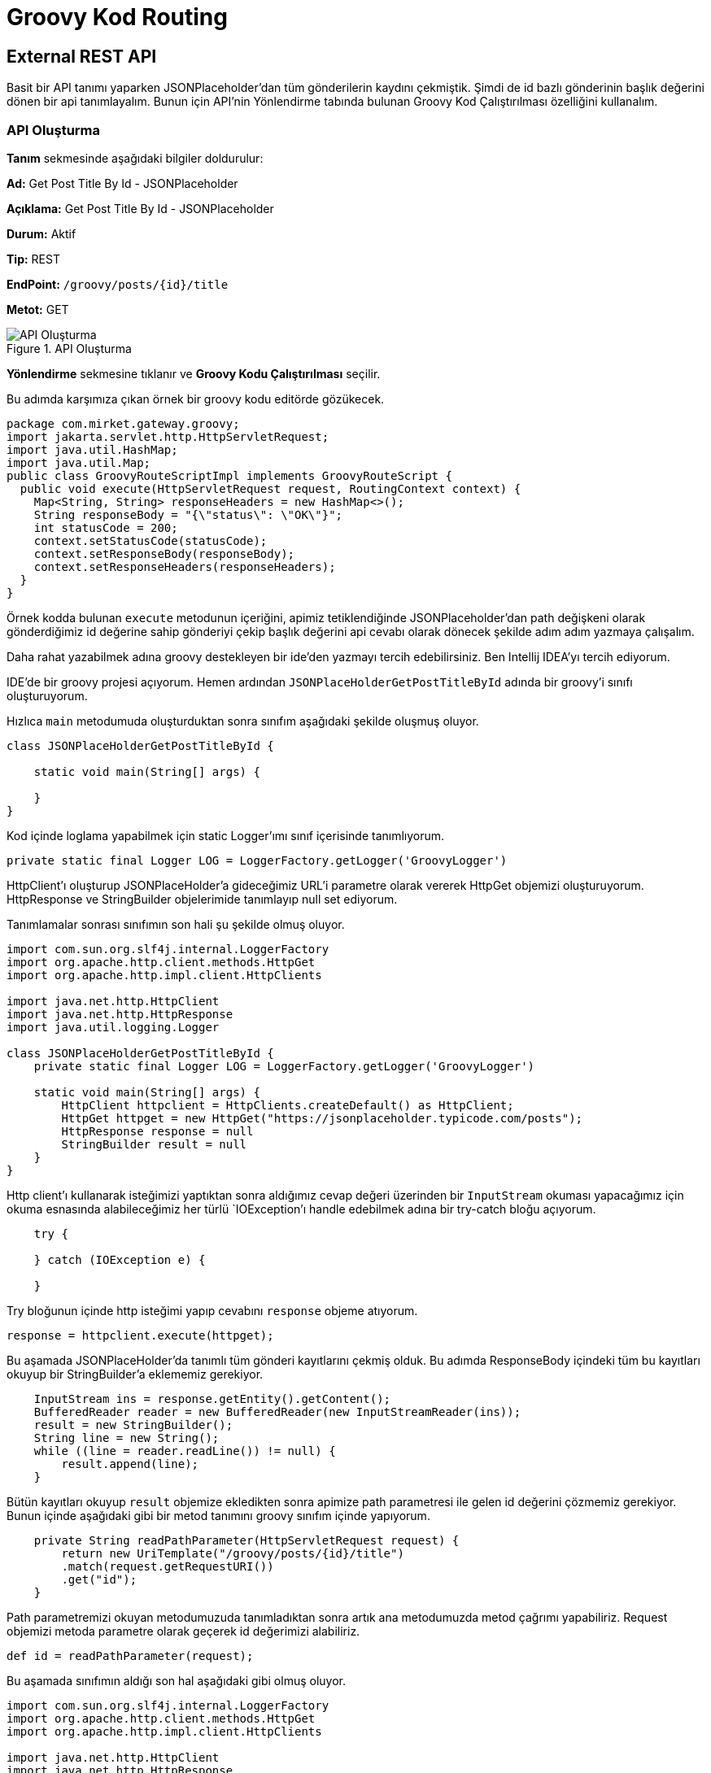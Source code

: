 = Groovy Kod Routing

== External REST API

Basit bir API tanımı yaparken JSONPlaceholder'dan tüm gönderilerin kaydını çekmiştik.
Şimdi de id bazlı gönderinin başlık değerini dönen bir api tanımlayalım.
Bunun için API'nin Yönlendirme tabında bulunan Groovy Kod Çalıştırılması özelliğini kullanalım.

=== API Oluşturma

*Tanım* sekmesinde aşağıdaki bilgiler doldurulur:
====
*Ad:* Get Post Title By Id - JSONPlaceholder

*Açıklama:* Get Post Title By Id - JSONPlaceholder

*Durum:* Aktif

*Tip:* REST

*EndPoint:* `/groovy/posts/{id}/title`

*Metot:* GET
====

.API Oluşturma
image::groovy-external-rest-api/groovy-code-external-rest-api-definition.png[API Oluşturma]

*Yönlendirme* sekmesine tıklanır ve *Groovy Kodu Çalıştırılması* seçilir.

Bu adımda karşımıza çıkan örnek bir groovy kodu editörde gözükecek.

[source,groovy]
----
package com.mirket.gateway.groovy;
import jakarta.servlet.http.HttpServletRequest;
import java.util.HashMap;
import java.util.Map;
public class GroovyRouteScriptImpl implements GroovyRouteScript {
  public void execute(HttpServletRequest request, RoutingContext context) {
    Map<String, String> responseHeaders = new HashMap<>();
    String responseBody = "{\"status\": \"OK\"}";
    int statusCode = 200;
    context.setStatusCode(statusCode);
    context.setResponseBody(responseBody);
    context.setResponseHeaders(responseHeaders);
  }
}
----

Örnek kodda bulunan `execute` metodunun içeriğini, apimiz tetiklendiğinde JSONPlaceholder'dan path değişkeni olarak gönderdiğimiz id değerine sahip gönderiyi çekip başlık değerini api cevabı olarak dönecek şekilde adım adım yazmaya çalışalım.

Daha rahat yazabilmek adına groovy destekleyen bir ide'den yazmayı tercih edebilirsiniz. Ben Intellij IDEA'yı tercih ediyorum.

IDE'de bir groovy projesi açıyorum. Hemen ardından `JSONPlaceHolderGetPostTitleById` adında bir groovy'i sınıfı oluşturuyorum.

Hızlıca `main` metodumuda oluşturduktan sonra sınıfım aşağıdaki şekilde oluşmuş oluyor.

[source,groovy]
----
class JSONPlaceHolderGetPostTitleById {

    static void main(String[] args) {

    }
}
----

Kod içinde loglama yapabilmek için static Logger'ımı sınıf içerisinde tanımlıyorum.

[source,groovy]
----
private static final Logger LOG = LoggerFactory.getLogger('GroovyLogger')
----

HttpClient'ı oluşturup JSONPlaceHolder'a gideceğimiz URL'i parametre olarak vererek HttpGet objemizi oluşturuyorum.
HttpResponse ve StringBuilder objelerimide tanımlayıp null set ediyorum.

Tanımlamalar sonrası sınıfımın son hali şu şekilde olmuş oluyor.

[source,groovy]
----
import com.sun.org.slf4j.internal.LoggerFactory
import org.apache.http.client.methods.HttpGet
import org.apache.http.impl.client.HttpClients

import java.net.http.HttpClient
import java.net.http.HttpResponse
import java.util.logging.Logger

class JSONPlaceHolderGetPostTitleById {
    private static final Logger LOG = LoggerFactory.getLogger('GroovyLogger')

    static void main(String[] args) {
        HttpClient httpclient = HttpClients.createDefault() as HttpClient;
        HttpGet httpget = new HttpGet("https://jsonplaceholder.typicode.com/posts");
        HttpResponse response = null
        StringBuilder result = null
    }
}
----

Http client'ı kullanarak isteğimizi yaptıktan sonra aldığımız cevap değeri üzerinden bir `InputStream` okuması yapacağımız için okuma esnasında alabileceğimiz her türlü `IOException`'ı handle edebilmek adına bir try-catch bloğu açıyorum.

[source,groovy]
----
    try {

    } catch (IOException e) {

    }
----

Try bloğunun içinde http isteğimi yapıp cevabını `response` objeme atıyorum.

[source,groovy]
----
response = httpclient.execute(httpget);
----

Bu aşamada JSONPlaceHolder'da tanımlı tüm gönderi kayıtlarını çekmiş olduk.
Bu adımda ResponseBody içindeki tüm bu kayıtları okuyup bir StringBuilder'a eklememiz gerekiyor.

[source,groovy]
----
    InputStream ins = response.getEntity().getContent();
    BufferedReader reader = new BufferedReader(new InputStreamReader(ins));
    result = new StringBuilder();
    String line = new String();
    while ((line = reader.readLine()) != null) {
        result.append(line);
    }
----

Bütün kayıtları okuyup `result` objemize ekledikten sonra apimize path parametresi ile gelen id değerini çözmemiz gerekiyor.
Bunun içinde aşağıdaki gibi bir metod tanımını groovy sınıfım içinde yapıyorum.

[source,groovy]
----
    private String readPathParameter(HttpServletRequest request) {
        return new UriTemplate("/groovy/posts/{id}/title")
        .match(request.getRequestURI())
        .get("id");
    }
----

Path parametremizi okuyan metodumuzuda tanımladıktan sonra artık ana metodumuzda metod çağrımı yapabiliriz.
Request objemizi metoda parametre olarak geçerek id değerimizi alabiliriz.

[source,groovy]
----
def id = readPathParameter(request);
----

Bu aşamada sınıfımın aldığı son hal aşağıdaki gibi olmuş oluyor.

[source,groovy]
----
import com.sun.org.slf4j.internal.LoggerFactory
import org.apache.http.client.methods.HttpGet
import org.apache.http.impl.client.HttpClients

import java.net.http.HttpClient
import java.net.http.HttpResponse
import java.util.logging.Logger

class JSONPlaceHolderGetPostTitleById {
    private static final Logger LOG = LoggerFactory.getLogger('GroovyLogger')

    static void main(String[] args) {
        HttpClient httpclient = HttpClients.createDefault() as HttpClient;
        HttpGet httpget = new HttpGet("https://jsonplaceholder.typicode.com/posts");
        HttpResponse response = null
        StringBuilder result = null

        try {
            response = httpclient.execute(httpget);
            InputStream ins = response.getEntity().getContent();
            BufferedReader reader = new BufferedReader(new InputStreamReader(ins));
            result = new StringBuilder();
            String line = new String();
            while ((line = reader.readLine()) != null) {
                result.append(line);
            }
            def id = readPathParameter(request);

        } catch (IOException e) {

        }
    }

    private String readPathParameter(HttpServletRequest request) {
        return new UriTemplate("/groovy/posts/{id}/title")
                .match(request.getRequestURI())
                .get("id");
    }
}
----

Bundan sonra `result` objemize doldurduğumuz gönderiler `JsonSlurper` yardımı ile ayrıştırıp, kendi response body'imiz oluşturup context'e set etmek kaldı.
Öncelikle string bir response body tanımlıyorum.

[source,groovy]
----
String responseBody = "{\"status\": \"POST_NOT_FOUND\", \"id\": \"" + id + "\"}"
----

Hemen ardından `JsonSlurper`'ı tanımlayıp `parseText` metoduna result objemi string olarak veriyorum. `JsonSlurper` bana tüm gönderileri değerlerini key-value bir map olarak ayrıştıracak.
Birden fazla gönderi olduğu için ayrıştırma sonrasında elimde `List<Map<String, Object>>` bir değişken olmuş olacak.
Bu gönderi listesi üstünde `forEach` yardımı ile dönüp, path parametresinden aldığım id değeri ile eşleşen gönderinin başlık değerini response olarak dönmek için aşağıdaki kodları yazıyorum.

[source,groovy]
----
    JsonSlurper jsonSlurper = new JsonSlurper()
    List<Map<String, Object>> json = jsonSlurper.parseText(result.toString()) as List<Map<String, Object>>
    json.forEach(map -> {
        def idAsString = String.valueOf(map.get("id"));
        if (idAsString.equals(id)) {
            responseBody = "{\"status\": \"OK\", \"id\": \"" + id + "\", \"title\": \"" + map.get("title") + "\"}"
        }
    })
----

Artık yavaş yavaş kodumu tamamlamış bulunmaktayım. Response body'imi `RoutingContext`'te bulunan `setResponseBody` metodu yardımı ile set ediyorum.
Örnek kodda da bulunan statusCode tanımı yapıp, context'e set ediyorum. Son adım olarakta try-catch bloğumun catch bloğunda bir error logu yazarak kodumu tamamlamış bulunuyorum.
Tüm bu adımlar sonrasında kodumun aldığı son hal aşağıdaki gibi olmuş oluyor.

[source,groovy]
----
import com.sun.org.slf4j.internal.LoggerFactory
import groovy.json.JsonSlurper
import org.apache.http.client.methods.HttpGet
import org.apache.http.impl.client.HttpClients

import java.net.http.HttpClient
import java.net.http.HttpResponse
import java.util.logging.Logger

class JSONPlaceHolderGetPostTitleById {
    private static final Logger LOG = LoggerFactory.getLogger('GroovyLogger')

    static void main(String[] args) {
        HttpClient httpclient = HttpClients.createDefault() as HttpClient;
        HttpGet httpget = new HttpGet("https://jsonplaceholder.typicode.com/posts");
        HttpResponse response = null
        StringBuilder result = null

        try {
            response = httpclient.execute(httpget);
            InputStream ins = response.getEntity().getContent();
            BufferedReader reader = new BufferedReader(new InputStreamReader(ins));
            result = new StringBuilder();
            String line = new String();
            while ((line = reader.readLine()) != null) {
                result.append(line);
            }
            def id = readPathParameter(request);

            String responseBody = "{\"status\": \"POST_NOT_FOUND\", \"id\": \"" + id + "\"}"
            JsonSlurper jsonSlurper = new JsonSlurper()
            List<Map<String, Object>> json = jsonSlurper.parseText(result.toString()) as List<Map<String, Object>>
            json.forEach(map -> {
                def idAsString = String.valueOf(map.get("id"));
                if (idAsString.equals(id)) {
                    responseBody = "{\"status\": \"OK\", \"id\": \"" + id + "\", \"title\": \"" + map.get("title") + "\"}"
                }
            })
            context.setResponseBody(responseBody);
            int statusCode = 200;
            context.setStatusCode(statusCode);
        } catch (IOException e) {
            LOG.error("Hata Oldu");
        }
    }

    private String readPathParameter(HttpServletRequest request) {
        return new UriTemplate("/groovy/posts/{id}/title")
                .match(request.getRequestURI())
                .get("id");
    }
}
----

IDE yardımı ile yazığım bu kodu apimin yönlendirme tabında bulunan editöre taşıyorum. Taşırken, IDE üzerinde yazdığım main metodumun içeriği execute metodu olacak şekilde taşıyorum.
Taşıma sonucunda API tanımında bulunan kodum şu hali almış oluyor.

[source,groovy]
----
package com.mirket.gateway.groovy;
import jakarta.servlet.http.HttpServletRequest;
import java.util.HashMap;
import java.util.Map;
import org.slf4j.Logger
import org.slf4j.LoggerFactory
import groovy.json.JsonSlurper
import org.apache.http.HttpResponse
import org.apache.http.client.HttpClient
import org.apache.http.client.methods.HttpGet
import org.apache.http.impl.client.HttpClients
import org.springframework.web.util.UriTemplate
import java.util.List
import java.util.Map
public class GroovyRouteScriptImpl implements GroovyRouteScript {
    private static final Logger LOG = LoggerFactory.getLogger('GroovyLogger')

    public void execute(HttpServletRequest request, RoutingContext context) {
        HttpClient httpclient = HttpClients.createDefault() as HttpClient;
        HttpGet httpget = new HttpGet("https://jsonplaceholder.typicode.com/posts");
        HttpResponse response = null
        StringBuilder result = null
        try {
            response = httpclient.execute(httpget);
            InputStream ins = response.getEntity().getContent();
            BufferedReader reader = new BufferedReader(new InputStreamReader(ins));
            result = new StringBuilder();
            String line = new String();
            while ((line = reader.readLine()) != null) {
                result.append(line);
            }
            def id = readPathParameter(request);

            String responseBody = "{\"status\": \"POST_NOT_FOUND\", \"id\": \"" + id + "\"}"
            JsonSlurper jsonSlurper = new JsonSlurper()
            List<Map<String, Object>> json = jsonSlurper.parseText(result.toString()) as List<Map<String, Object>>
            json.forEach(map -> {
                def idAsString = String.valueOf(map.get("id"));
                if (idAsString.equals(id)) {
                    responseBody = "{\"status\": \"OK\", \"id\": \"" + id + "\", \"title\": \"" + map.get("title") + "\"}"
                }
            })
            context.setResponseBody(responseBody);
            int statusCode = 200;
	        context.setStatusCode(statusCode);
        } catch (IOException e) {
            LOG.error("Hata Oldu");
        }
    }

    private String readPathParameter(HttpServletRequest request) {
        return new UriTemplate("/groovy/posts/{id}/title")
        .match(request.getRequestURI())
        .get("id");
    }
}
----

*Kaydet* butonuna tıklayarak apimi kaydediyorum.


=== Test

Oluşturulan API'nin *güncelle* butonuna tıklanır.
*Test* sekmesine tıklanır.
Path Parametrelerinde id değerine 1-100 arasında bir değer girilir. (JSONPlaceHolder'da 100 tane gönderi kaydı bulunduğu için.)
Çalıştır'a tıklanır.

Girdiğimiz id değerine sahip olan gönderinin başlık değerini cevap olarak aldığımızı görmüş olduk.

Örnek cevap:

[source,json]
----
{
  "status": "OK",
  "id": "2",
  "title": "qui est esse"
}
----

.Test
image::groovy-external-rest-api/groovy-code-external-rest-api-test.png[Test]

== External SOAP API

External REST API'de yaptığımız gibi DataAccess'in Numara Çevirme SOAP servisini kullanarak, girilen sayı değerinin
sıfır olmayan dolar tutarını döndüren bir api tanımlayalım.

=== API Oluşturma

*Tanım* sekmesinde aşağıdaki bilgiler doldurulur:
====
*Ad:* Number To Dollars - Number Conversion Service

*Açıklama:* Number To Dollars - Number Conversion Service

*Durum:* Aktif

*Tip:* REST

*EndPoint:* `/dollars/{num}/text`

*Metot:* GET
====

*Yönlendirme* sekmesine tıklanır ve *Groovy Kodu Çalıştırılması* seçilir.


IDE'de bir groovy projesi açıyorum. Hemen ardından `NumberToDollars` adında bir groovy'i sınıfı oluşturuyorum.

Hızlıca `main` metodumuda oluşturduktan sonra sınıfım aşağıdaki şekilde oluşmuş oluyor.

[source,groovy]
----
class NumberToDollars {

    static void main(String[] args) {

    }
}
----

Kod içinde loglama yapabilmek için static Logger'ımı sınıf içerisinde tanımlıyorum.

[source,groovy]
----
private static final Logger LOG = LoggerFactory.getLogger('GroovyLogger')
----


Path parametresi içinde gelen sayı değerini alabilmek için aşağıdaki metodu sınıf içine tanımlıyorum.

[source,groovy]
----
    private String readPathParameter(HttpServletRequest request) {
        return new UriTemplate("/dollars/{num}/text")
                .match(request.getRequestURI())
                .get("num");
    }
----

Metodu tanımladıktan sonra ana metodumda metod çağırımı yaparak parametremi alabilirim.

[source,groovy]
----
def numParam = readPathParameter(request)
----

Parametremi aldıktan sonra soap isteğimde kullanacağım soap body'imi tanımlıyorum.

[source,groovy]
----
    String soapBody = "<soap:Envelope xmlns:soap=\"http://schemas.xmlsoap.org/soap/envelope/\">\n" +
            "  <soap:Body>\n" +
            "    <NumberToDollars xmlns=\"http://www.dataaccess.com/webservicesserver/\">\n" +
            "      <dNum>${numParam}</dNum>\n" +
            "    </NumberToDollars>\n" +
            "  </soap:Body>\n" +
            "</soap:Envelope>";
----

Soap body'imi tanımladıktan sonra, isteğimi yapabilmem için gerekli olan http tanımlamalarını yapıyorum.

[source,groovy]
----
    HttpClient httpClient = HttpClients.createDefault() as HttpClient;
    StringEntity stringEntity = new StringEntity(soapBody, "text/xml", "UTF-8")
    HttpPost httpPost = new HttpPost("https://www.dataaccess.com/webservicesserver/NumberConversion.wso");
    httpPost.setEntity(stringEntity);
    HttpResponse response = null
    StringBuilder result = null
----

Http client'ı kullanarak isteğimizi yaptıktan sonra aldığımız cevap değeri üzerinden bir `InputStream` okuması yapacağımız için okuma esnasında alabileceğimiz her türlü `IOException`'ı handle edebilmek adına bir try-catch bloğu açıyorum.

[source,groovy]
----
    try {

    } catch (IOException e) {

    }
----

Try bloğunun içinde http isteğimi yapıp cevabını `response` objeme atıyorum.

[source,groovy]
----
response = httpClient.execute(httpPost);
----

Response'u aldıktan sonra ResponseBody'i okuyup bir StringBuilder'a eklememiz gerekiyor.

[source,groovy]
----
    InputStream ins = response.getEntity().getContent();
    BufferedReader reader = new BufferedReader(new InputStreamReader(ins));
    result = new StringBuilder();
    String line = new String();
    while ((line = reader.readLine()) != null) {
        result.append(line);
    }
    def resultAsString = result.toString();
----

`XmlSlurper` yardımı ile cevabımızı ayrıştırıp `dollarsResult` değerimizi alıyoruz.
`dollarsResult` değerimizle responseBody'imizi oluşturup context'imize set ediyoruz.

Tüm bu adımların sonucunda kodum şu hale gelmiş oluyor.

[source,groovy]
----
import com.sun.org.slf4j.internal.LoggerFactory
import org.apache.http.client.methods.HttpPost
import org.apache.http.entity.StringEntity
import org.apache.http.impl.client.HttpClients

import java.net.http.HttpClient
import java.net.http.HttpResponse
import java.util.logging.Logger

class NumberToDollars {
    private static final Logger LOG = LoggerFactory.getLogger('GroovyLogger')

    static void main(String[] args) {
        int statusCode = 200;
        context.setStatusCode(statusCode);
        def numParam = readPathParameter(request)

        String soapBody = "<soap:Envelope xmlns:soap=\"http://schemas.xmlsoap.org/soap/envelope/\">\n" +
                "  <soap:Body>\n" +
                "    <NumberToDollars xmlns=\"http://www.dataaccess.com/webservicesserver/\">\n" +
                "      <dNum>${numParam}</dNum>\n" +
                "    </NumberToDollars>\n" +
                "  </soap:Body>\n" +
                "</soap:Envelope>";


        HttpClient httpClient = HttpClients.createDefault() as HttpClient;
        StringEntity stringEntity = new StringEntity(soapBody, "text/xml", "UTF-8")
        HttpPost httpPost = new HttpPost("https://www.dataaccess.com/webservicesserver/NumberConversion.wso");
        httpPost.setEntity(stringEntity);
        HttpResponse response = null
        StringBuilder result = null
        try {
            response = httpClient.execute(httpPost);
            InputStream ins = response.getEntity().getContent();
            BufferedReader reader = new BufferedReader(new InputStreamReader(ins));
            result = new StringBuilder();
            String line = new String();
            while ((line = reader.readLine()) != null) {
                result.append(line);
            }
            def resultAsString = result.toString();
            def slurper = new XmlSlurper()
            def dollarsResult = slurper.parseText(resultAsString).toString();

            String responseBody = "{\"result\": \"${dollarsResult}\"}"
            context.setResponseBody(responseBody);
        } catch (IOException e) {
            LOG.error("Hata Oldu");
        }
    }

    private String readPathParameter(HttpServletRequest request) {
        return new UriTemplate("/dollars/{num}/text")
                .match(request.getRequestURI())
                .get("num");
    }

}
----

IDE yardımı ile yazığım bu kodu apimin yönlendirme tabında bulunan editöre taşıyorum. Taşırken, IDE üzerinde yazdığım main metodumun içeriği execute metodu olacak şekilde taşıyorum.
Taşıma sonucunda API tanımında bulunan kodum şu hali almış oluyor.

[source,groovy]
----
package com.mirket.gateway.groovy

import groovy.xml.XmlSlurper
import org.apache.http.client.methods.HttpPost
import org.apache.http.entity.StringEntity

import jakarta.servlet.http.HttpServletRequest;
import java.util.HashMap;
import java.util.Map;
import org.slf4j.Logger
import org.slf4j.LoggerFactory
import groovy.json.JsonSlurper
import org.apache.http.HttpResponse
import org.apache.http.client.HttpClient
import org.apache.http.client.methods.HttpGet
import org.apache.http.impl.client.HttpClients
import org.springframework.web.util.UriTemplate
import java.util.List
import java.util.Map

class GroovyRouteScriptImpl implements GroovyRouteScript {
    private static final Logger LOG = LoggerFactory.getLogger('GroovyLogger')

    void execute(HttpServletRequest request, RoutingContext context) {
        int statusCode = 200;
        context.setStatusCode(statusCode);
        def numParam = readPathParameter(request)

        String soapBody = "<soap:Envelope xmlns:soap=\"http://schemas.xmlsoap.org/soap/envelope/\">\n" +
                "  <soap:Body>\n" +
                "    <NumberToDollars xmlns=\"http://www.dataaccess.com/webservicesserver/\">\n" +
                "      <dNum>${numParam}</dNum>\n" +
                "    </NumberToDollars>\n" +
                "  </soap:Body>\n" +
                "</soap:Envelope>";


        HttpClient httpClient = HttpClients.createDefault() as HttpClient;
        StringEntity stringEntity = new StringEntity(soapBody, "text/xml", "UTF-8")
        HttpPost httpPost = new HttpPost("https://www.dataaccess.com/webservicesserver/NumberConversion.wso");
        httpPost.setEntity(stringEntity);
        HttpResponse response = null
        StringBuilder result = null
        try {
            response = httpClient.execute(httpPost);
            InputStream ins = response.getEntity().getContent();
            BufferedReader reader = new BufferedReader(new InputStreamReader(ins));
            result = new StringBuilder();
            String line = new String();
            while ((line = reader.readLine()) != null) {
                result.append(line);
            }
            def resultAsString = result.toString();
            def slurper = new XmlSlurper()
            def dollarsResult = slurper.parseText(resultAsString).toString();

            String responseBody = "{\"result\": \"${dollarsResult}\"}"
            context.setResponseBody(responseBody);
        } catch (IOException e) {
            LOG.error("Hata Oldu");
        }
    }

    private String readPathParameter(HttpServletRequest request) {
        return new UriTemplate("/dollars/{num}/text")
                .match(request.getRequestURI())
                .get("num");
    }
}
----

.API Oluşturma
image::groovy-external-soap-api/groovy-code-external-soap-api-routing.png[API Oluşturma]

*Kaydet* butonuna tıklayarak apimi kaydediyorum.

=== Test

Oluşturulan API'nin *güncelle* butonuna tıklanır.
*Test* sekmesine tıklanır.
Path Parametrelerinde num değerine 0'dan farklı pozitif bir sayı girilir.
Çalıştır'a tıklanır.

Girdiğimiz num değerinin ingilizce olarak okunuşunu cevap olarak aldığımızı görmüş olduk.

Örnek cevap:

[source]
----
{
  "result": "ten dollars"
}
----

.Test
image::groovy-external-soap-api/groovy-code-external-soap-api-test.png[Test]

== Database Access - MongoDB

Tetiklendiğinde tanımlı veri kaynağından istenilen veriyi dönen bir api tanımlayabilirsiniz.
Örneğin, veri kaynağında tanımlı olan bir MongoDB'de bulunan `customers` koleksiyonundan id bazlı veri çekecek bir api tanımlamayalım.

=== API Oluşturma

*Tanım* sekmesinde aşağıdaki bilgiler doldurulur:
====
*Ad:* Get Customer By Id - MongoDB

*Açıklama:* Tanımlı bir MongoDB veri kaynağından id bazlı müşteri bilgisi çeken api.

*Durum:* Aktif

*Tip:* REST

*EndPoint:* `/groovy/customers`

*Metot:* GET
====

*Yönlendirme* sekmesine tıklanır ve *Groovy Kodu Çalıştırılması* seçilir.


IDE'de bir groovy projesi açıyorum. Hemen ardından `GetCustomerByIdMongoDB` adında bir groovy'i sınıfı oluşturuyorum.

Hızlıca `public void execute` metodumuda oluşturduktan sonra sınıfım aşağıdaki şekilde oluşmuş oluyor.

[source,groovy]
----
class GetCustomerByIdMongoDB {
    public void execute(HttpServletRequest request, RoutingContext context) {

    }
}
----

Ardından veri tabanı erişimi için kullanacağımız `DataSourceFactory` sınıfımızı inject ediyoruz. Groovy script yazmak için kullandığımız IDE projemizde bu satırlar hatalı gözükecektir dikkate almayınız.

[source,groovy]
----
@Autowired
private final DataSourceFactory dataSourceFactory
----


`RoutingContext` set edilmek üzere, `responseHeaders`, `responseBody`, `statusCode` değişkenlerini tanımlıyorum.

[source,groovy]
----
Map<String, String> responseHeaders = new HashMap<>()
String responseBody = "{\"status\": \"OK\"}"
int statusCode = 200
----

Request'ten `id` parametresini alıyorum.

[source,groovy]
----
String id = request.getParameter('id')
----

Aldığımız `id` parametresi ile veri tabanından kaydı çekecek metodu `GetCustomerByIdMongoDB` sınıfımıza tanımlayalım.

[source,groovy]
----
def findCustomerById(String id) {
    try {
        def mongoDatabase = dataSourceFactory.getOrCreteMongoDatabase('<MONGODB-DATASOURCE-ALIAS>', '<DB-NAME>')
        return mongoDatabase.getCollection('customers').find(Filters.eq('_id', new ObjectId(id))).first()
    } catch (e) {
        println('Hata Oldu: {}' + e)
        return { id: -1 };
    }
}
----

Ana metodumuzun içinde tanımladığımız `findCustomerById` metodumuzu `id` parametresi ile çağıralım.

[source,groovy]
----
def customer = this.findCustomerById(id)
----

Groovy `JsonOutput` sınıfı yardımıyla `customer` kaydımızı json formatına düzgün bir şekilde kodlanmış bir dize haline getirelim.

[source,groovy]
----
def responseJson = JsonOutput.toJson(customer)
----

Response değerimizi ve response header'ımızı context'e set edelim.

[source,groovy]
----
context.setResponseBody(json)
context.setResponseHeaders(responseHeaders)
----

Son değişikliklerimizide yaptıktan sonra sınıfımız aşağıdaki hali almış oluyor.

[source,groovy]
----
import javax.servlet.http.HttpServletRequest
import java.util.HashMap
import com.mirket.datasources.DataSourceFactory
import org.springframework.beans.factory.annotation.Autowired
import org.springframework.jdbc.core.RowMapper
import java.lang.Object
import java.lang.Override
import java.sql.ResultSet
import java.sql.SQLException
import java.io.Serializable
import org.json.JSONObject
import groovy.json.JsonOutput
import com.mongodb.client.model.Filters
import org.slf4j.Logger
import org.slf4j.LoggerFactory
import org.bson.types.ObjectId

class GetCustomerByIdMongoDB {
    private static final Logger LOG = LoggerFactory.getLogger('GroovyLogger')

    @Autowired
    private final DataSourceFactory dataSourceFactory

    public void execute(HttpServletRequest request, RoutingContext context) {
        Map<String, String> responseHeaders = new HashMap<>()
        String responseBody = "{\"status\": \"OK\"}"
        int statusCode = 200
        context.setStatusCode(statusCode)
        String id = request.getParameter('id')
        def customer = this.findCustomerById(id)
        def responseJson = JsonOutput.toJson(customer)
        context.setResponseBody(responseJson)
        context.setResponseHeaders(responseHeaders)
    }

    def findCustomerById(String id) {
        try {
            def mongoDatabase = dataSourceFactory.getOrCreteMongoDatabase('<MONGODB-DATASOURCE-ALIAS>', '<DB-NAME>')
            return mongoDatabase.getCollection('customers').find(Filters.eq('_id', new ObjectId(id))).first()
        } catch (e) {
            println('Hata Oldu: {}' + e)
            return { id: -1 };
        }
    }
}
----

IDE yardımı ile yazığım bu kodu apimin yönlendirme tabında bulunan editöre taşıyorum.
Taşıma sonucunda API tanımında bulunan kodum şu hali almış oluyor.

[source,groovy]
----
package com.mirket.gateway.groovy

import jakarta.servlet.http.HttpServletRequest
import java.util.HashMap
import com.mirket.datasources.DataSourceFactory
import org.springframework.beans.factory.annotation.Autowired
import org.springframework.jdbc.core.RowMapper
import java.lang.Object
import java.lang.Override
import java.sql.ResultSet
import java.sql.SQLException
import java.io.Serializable
import org.json.JSONObject
import groovy.json.JsonOutput
import com.mongodb.client.model.Filters
import org.slf4j.Logger
import org.slf4j.LoggerFactory
import org.bson.types.ObjectId

public class GroovyRouteScriptImpl implements GroovyRouteScript {
    private static final Logger LOG = LoggerFactory.getLogger('GroovyLogger')

    @Autowired
    private final DataSourceFactory dataSourceFactory

    public void execute(HttpServletRequest request, RoutingContext context) {
        Map<String, String> responseHeaders = new HashMap<>()
        String responseBody = "{\"status\": \"OK\"}"
        int statusCode = 200
        context.setStatusCode(statusCode)
        String id = request.getParameter('id')
        def customer = this.findCustomerById(id)
        def responseJson = JsonOutput.toJson(customer)
        context.setResponseBody(responseJson)
        context.setResponseHeaders(responseHeaders)
    }

    def findCustomerById(String id) {
        try {
            def mongoDatabase = dataSourceFactory.getOrCreteMongoDatabase('<MONGODB-DATASOURCE-ALIAS>', '<DB-NAME>')
            return mongoDatabase.getCollection('customers').find(Filters.eq('_id', new ObjectId(id))).first()
        } catch (e) {
            println('Hata Oldu: {}' + e)
            return { id: -1 };
        }
    }
}
----

*Kaydet* butonuna tıklayarak apimi kaydediyorum.

=== Test

Oluşturulan API'nin *güncelle* butonuna tıklanır.
*Test* sekmesine tıklanır.
Path Parametrelerinde id değerine veritabanında kayıtlı bir müşterinin id değerini girilir.
Çalıştır'a tıklanır.

Örnek cevap:

[source,json]
----
{
  "_id": "6426ab336b6e999250d5ccd2",
  "name": "Russell",
  "surname": "K. Dailey",
  "email": "RussellKDailey@rhyta.com"
}
----
